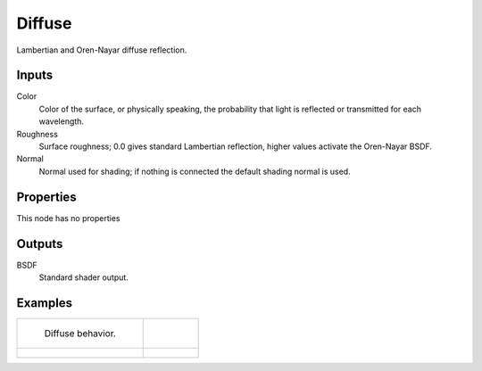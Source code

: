 
*******
Diffuse
*******

Lambertian and Oren-Nayar diffuse reflection.


Inputs
======

Color
   Color of the surface, or physically speaking,
   the probability that light is reflected or transmitted for each wavelength.
Roughness
   Surface roughness; 0.0 gives standard Lambertian reflection, higher values activate the Oren-Nayar BSDF.
Normal
   Normal used for shading; if nothing is connected the default shading normal is used.


Properties
==========

This node has no properties


Outputs
=======

BSDF
   Standard shader output.


Examples
========

.. list-table::

   * - .. figure:: /images/cycles_nodes_shader_diffuse_behavior.png

          Diffuse behavior.

     -

   * - .. figure:: /images/cycles_nodes_shader_diffuse.jpg

     - .. figure:: /images/cycles_nodes_shader_oren-nayar.jpg
